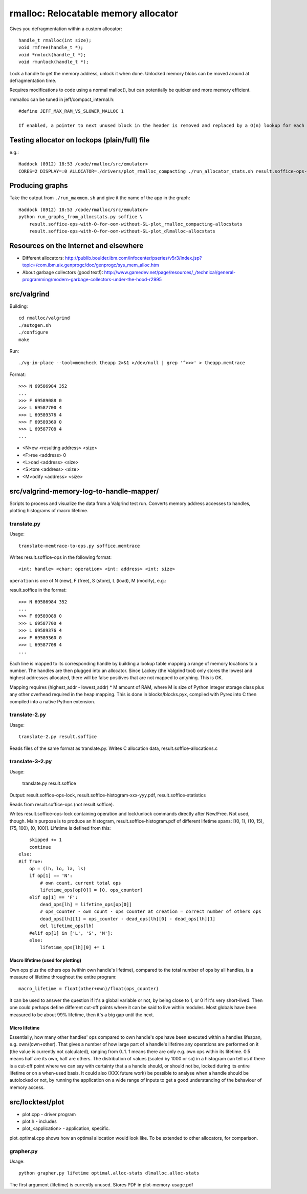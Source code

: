 =========================================
rmalloc: Relocatable memory allocator
=========================================

Gives you defragmentation within a custom allocator::

   handle_t rmalloc(int size);
   void rmfree(handle_t *);
   void *rmlock(handle_t *);
   void rmunlock(handle_t *);

Lock a handle to get the memory address, unlock it when done. Unlocked memory blobs can be moved around at defragmentation time.

Requires modifications to code using a normal malloc(), but can potentially be quicker and more memory efficient.

rmmalloc can be tuned in jeff/compact_internal.h::

    #define JEFF_MAX_RAM_VS_SLOWER_MALLOC 1

    If enabled, a pointer to next unused block in the header is removed and replaced by a O(n) lookup for each new free header.

Testing allocator on lockops (plain/full) file
===============================================
e.g.::

    Haddock (8912) 18:53 /code/rmalloc/src/emulator>
    CORES=2 DISPLAY=:0 ALLOCATOR=./drivers/plot_rmalloc_compacting ./run_allocator_stats.sh result.soffice-ops-with-O-for-oom-without-SL


Producing graphs
==================
Take the output from ``./run_maxmem.sh`` and give it the name of the app in the graph::

    Haddock (8912) 18:53 /code/rmalloc/src/emulator>
    python run_graphs_from_allocstats.py soffice \
        result.soffice-ops-with-O-for-oom-without-SL-plot_rmalloc_compacting-allocstats
        result.soffice-ops-with-O-for-oom-without-SL-plot_dlmalloc-allocstats


Resources on the Internet and elsewhere
============================================================
* Different allocators: http://publib.boulder.ibm.com/infocenter/pseries/v5r3/index.jsp?topic=/com.ibm.aix.genprogc/doc/genprogc/sys_mem_alloc.htm
* About garbage collectors (good text!): http://www.gamedev.net/page/resources/_/technical/general-programming/modern-garbage-collectors-under-the-hood-r2995

src/valgrind
=========================
Building::

    cd rmalloc/valgrind
    ./autogen.sh
    ./configure
    make

Run::

    ./vg-in-place --tool=memcheck theapp 2>&1 >/dev/null | grep '^>>>' > theapp.memtrace

Format::

    >>> N 69586984 352
    ...
    >>> F 69589088 0
    >>> L 69587700 4
    >>> L 69589376 4
    >>> F 69589360 0
    >>> L 69587708 4
    ...

* <N>ew <resulting address> <size>
* <F>ree <address> 0
* <L>oad <address> <size>
* <S>tore <address> <size>
* <M>odify <address> <size>

src/valgrind-memory-log-to-handle-mapper/
==========================================================================
Scripts to process and visualize the data from a Valgrind test run.  Converts memory address accesses to handles, plotting histograms of macro lifetime.

translate.py
~~~~~~~~~~~~~~~~~~~~
Usage::

    translate-memtrace-to-ops.py soffice.memtrace

Writes result.soffice-ops in the following format::

    <int: handle> <char: operation> <int: address> <int: size>

``operation`` is one of N (new), F (free), S (store), L (load), M (modify), e.g.::

    

result.soffice in the format::

    >>> N 69586984 352
    ...
    >>> F 69589088 0
    >>> L 69587700 4
    >>> L 69589376 4
    >>> F 69589360 0
    >>> L 69587708 4
    ...

Each line is mapped to its corresponding handle by building a lookup table mapping a range of memory locations to a
number. The handles are then plugged into an allocator.  Since Lackey (the Valgrind tool) only stores the lowest and
highest addresses allocated, there will be false positives that are not mapped to antyhing. This is OK.

Mapping requires (highest_addr - lowest_addr) * M amount of RAM, where M is size of Python integer storage class plus
any other overhead required in the heap mapping.  This is done in blocks/blocks.pyx, compiled with Pyrex into C then
compiled into a native Python extension.

translate-2.py
~~~~~~~~~~~~~~~~~~~~~~~~~
Usage::

    translate-2.py result.soffice

Reads files of the same format as translate.py. Writes C allocation data, result.soffice-allocations.c

translate-3-2.py
~~~~~~~~~~~~~~~~~~~~~~~~~~~~~~
Usage:

    translate.py result.soffice

Output: result.soffice-ops-lock, result.soffice-histogram-xxx-yyy.pdf, result.soffice-statistics

Reads from result.soffice-ops (not result.soffice).

Writes result.soffice-ops-lock containing operation and lock/unlock commands directly after New/Free. Not used,
though.  Main purpose is to produce an histogram, result.soffice-histogram.pdf of different lifetime spans:
[(0, 1), (10, 15), (75, 100), (0, 100)]. Lifetime is defined from this::

            skipped += 1
            continue
        else:
        #if True:
            op = (lh, lo, la, ls)
            if op[1] == 'N':
                # own count, current total ops
                lifetime_ops[op[0]] = [0, ops_counter]
            elif op[1] == 'F':
                dead_ops[lh] = lifetime_ops[op[0]]
                # ops_counter - own count - ops counter at creation = correct number of others ops
                dead_ops[lh][1] = ops_counter - dead_ops[lh][0] - dead_ops[lh][1]
                del lifetime_ops[lh]
            #elif op[1] in ['L', 'S', 'M']:
            else:
                lifetime_ops[lh][0] += 1


Macro lifetime (used for plotting)
-----------------------------------------
Own ops plus the others ops (within own handle's lifetime), compared to the total number of ops by all handles, is a
measure of lifetime throughout the entire program::

    macro_lifetime = float(other+own)/float(ops_counter)

It can be used to answer the question if it's a global variable or not, by being close to 1, or 0 if it's very
short-lived.  Then one could perhaps define different cut-off points where it can be said to live within modules.  Most
globals have been measured to be about 99% lifetime, then it's a big gap until the next.  

Micro lifetime
-----------------------
Essentially, how many other handles' ops compared to own handle's ops have been executed within a handles lifespan, e.g.
own/(own+other).  That gives a number of how large part of a handle's lifetime any operations are
performed on it (the value is currently not calculated), ranging from 0..1.  1 means there are only e.g. own ops within
its lifetime.  0.5 means half are its own, half are others. The distribution of values (scaled by 1000 or so)
in a histogram can tell us if there is a cut-off point where we can say with certainty that a a handle should, or should
not be, locked during its entire lifetime or on a when-used basis. It could also (XXX future work) be possible to
analyse when a handle should be autolocked or not, by running the application on a wide range of inputs to get a good
understanding of the behaviour of memory access.



src/locktest/plot
==========================
* plot.cpp - driver program
* plot.h - includes
* plot_<application> - application, specific.

plot_optimal.cpp shows how an optimal allocation would look like.  To be extended to other allocators, for comparison.

grapher.py
~~~~~~~~~~~~~~~~~~~~~~~~~~
Usage::

    python grapher.py lifetime optimal.alloc-stats dlmalloc.alloc-stats

The first argument (lifetime) is currently unused.  Stores PDF in plot-memory-usage.pdf
